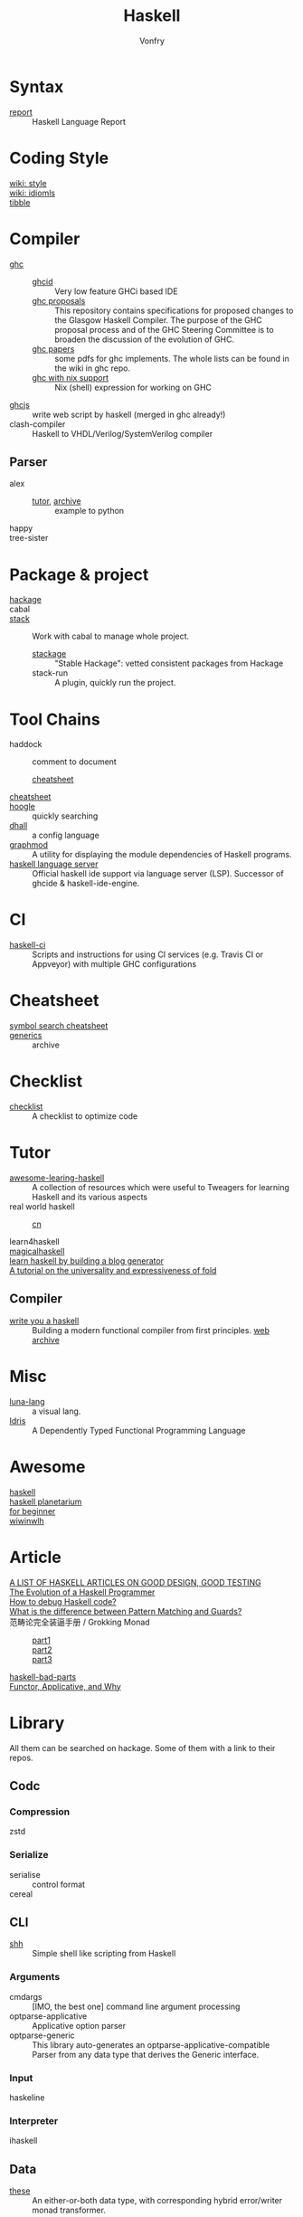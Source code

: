 #+TITLE: Haskell
#+AUTHOR: Vonfry
* Syntax
  - [[https://github.com/haskell/haskell-report][report]] :: Haskell Language Report

* Coding Style
  - [[https://wiki.haskell.org/Category:Style][wiki: style]] ::
  - [[https://wiki.haskell.org/Category:Idioms][wiki: idiomls]] ::
  - [[https://github.com/tibbe/haskell-style-guide][tibble]] ::

* Compiler
  - [[https://www.haskell.org/ghc/][ghc]] ::
      - [[https://github.com/ndmitchell/ghcid][ghcid]] :: Very low feature GHCi based IDE
      - [[https://github.com/ghc-proposals/ghc-proposals][ghc proposals]] :: This repository contains specifications for proposed
        changes to the Glasgow Haskell Compiler. The purpose of the GHC proposal
        process and of the GHC Steering Committee is to broaden the discussion
        of the evolution of GHC.
      - [[https://github.com/sdiehl/papers][ghc papers]] :: some pdfs for ghc implements. The whole lists can be found
        in the wiki in ghc repo.
      - [[https://github.com/alpmestan/ghc.nix][ghc with nix support]] :: Nix (shell) expression for working on GHC
  - [[https://github.com/ghcjs/ghcjs][ghcjs]] :: write web script by haskell (merged in ghc already!)
  - clash-compiler :: Haskell to VHDL/Verilog/SystemVerilog compiler
** Parser
   - alex ::
       - [[https://devanla.com/posts/wya-lexer.html][tutor]], [[https://web.archive.org/web/20210409010429/https://devanla.com/posts/wya-lexer.html][archive]] :: example to python
   - happy ::
   - tree-sister ::
* Package & project
  - [[http://hackage.haskell.org/][hackage]] ::
  - cabal ::
  - [[http://www.haskellstack.org/][stack]] :: Work with cabal to manage whole project.
      - [[https://www.stackage.org/][stackage]] :: "Stable Hackage": vetted consistent packages from Hackage
      - stack-run :: A plugin, quickly run the project.

* Tool Chains
  - haddock :: comment to document
      - [[https://hackage.haskell.org/package/haddock][cheatsheet]] ::
  - [[https://hackage.haskell.org/package/CheatSheet][cheatsheet]] ::
  - [[https://www.haskell.org/hoogle/][hoogle]] :: quickly searching
  - [[https://github.com/dhall-lang/dhall-haskell][dhall]] :: a config language
  - [[https://github.com/yav/graphmod][graphmod]] :: A utility for displaying the module dependencies of Haskell programs.
  - [[https://github.com/haskell/haskell-language-server][haskell language server]] :: Official haskell ide support via language server
    (LSP). Successor of ghcide & haskell-ide-engine.
* CI
  - [[https://github.com/haskell-CI/haskell-ci][haskell-ci]] :: Scripts and instructions for using CI services (e.g. Travis CI or Appveyor) with multiple GHC configurations

* Cheatsheet
  - [[https://github.com/takenobu-hs/haskell-symbol-search-cheatsheet][symbol search cheatsheet]] ::
  - [[https://generics.jasperwoudenberg.com/][generics]] :: archive

* Checklist
  - [[https://github.com/haskell-perf/checklist][checklist]] :: A checklist to optimize code

* Tutor
  - [[https://github.com/tweag/awesome-learning-haskell/tree/0f294a34ce5e3ebc0f5f89259b819c1a4ed4c31a][awesome-learing-haskell]] :: A collection of resources which were useful to
    Tweagers for learning Haskell and its various aspects
  - real world haskell ::
      - [[https://github.com/huangz1990/real-world-haskell-cn][cn]] ::
  - learn4haskell ::
  - [[https://leanpub.com/magicalhaskell][magicalhaskell]] ::
  - [[https://lhbg-book.link/][learn haskell by building a blog generator]] ::
  - [[https://www.cambridge.org/core/journals/journal-of-functional-programming/article/tutorial-on-the-universality-and-expressiveness-of-fold/CDBAA53C7120E23CBBBE206FD47FDBAA][A tutorial on the universality and expressiveness of fold]] ::

** Compiler
   - [[http://dev.stephendiehl.com/fun/][write you a haskell]] :: Building a modern functional compiler from first
     principles. [[https://web.archive.org/web/20220322105505/http://dev.stephendiehl.com/fun/][web archive]]
* Misc
  - [[http://www.luna-lang.org/][luna-lang]] :: a visual lang.
  - [[https://www.idris-lang.org/][Idris]] :: A Dependently Typed Functional Programming Language

* Awesome
  - [[https://github.com/krispo/awesome-haskell][haskell]] ::
  - [[https://haskell.pl-a.net/][haskell planetarium]] ::
  - [[https://github.com/albohlabs/awesome-haskell][for beginner]] ::
  - [[https://github.com/sdiehl/wiwinwlh][wiwinwlh]] ::

* Article
  - [[https://www.williamyaoh.com/posts/2019-11-24-design-and-testing-articles.html][A LIST OF HASKELL ARTICLES ON GOOD DESIGN, GOOD TESTING]] ::
  - [[http://www.willamette.edu/~fruehr/haskell/evolution.html][The Evolution of a Haskell Programmer ]] ::
  - [[https://stackoverflow.com/questions/6724434/how-to-debug-haskell-code][How to debug Haskell code?]] ::
  - [[https://stackoverflow.com/questions/4156727/what-is-the-difference-between-pattern-matching-and-guards][What is the difference between Pattern Matching and Guards?]] ::
  - 范畴论完全装逼手册 / Grokking Monad ::
      - [[https://web.archive.org/web/20191027082028/https://blog.oyanglul.us/grokking-monad/part1][part1]] ::
      - [[https://web.archive.org/web/20191027082045/https://blog.oyanglul.us/grokking-monad/part2][part2]] ::
      - [[https://web.archive.org/web/20191027082055/https://blog.oyanglul.us/grokking-monad/part3][part3]] ::
  - [[https://web.archive.org/web/20201211002735/https://www.snoyman.com/series/haskell-bad-parts][haskell-bad-parts]] ::
  - [[https://web.archive.org/web/20220723002055/https://medium.com/axiomzenteam/functor-applicative-and-why-8a08f1048d3d][Functor, Applicative, and Why]] ::

* Library
  All them can be searched on hackage. Some of them with a link to their repos.
** Codc
*** Compression
    - zstd ::
*** Serialize
    - serialise :: control format
    - cereal ::
** CLI
   - [[https://github.com/luke-clifton/shh][shh]] :: Simple shell like scripting from Haskell
*** Arguments
    - cmdargs :: [IMO, the best one] command line argument processing
    - optparse-applicative :: Applicative option parser
    - optparse-generic :: This library auto-generates an
      optparse-applicative-compatible Parser from any data type that derives the
      Generic interface.
*** Input
    - haskeline ::

*** Interpreter
    - ihaskell ::
** Data
   - [[https://github.com/isomorphism/these][these]] :: An either-or-both data type, with corresponding hybrid error/writer monad transformer.
*** String
   - Text :: utf
   - ByteString :: binary, ascii
   - fmt :: A new formatting library that tries to be simple to understand
     while still being powerful and providing more convenience features than
     other libraries (like functions for pretty-printing maps and lists, or a
     function for printing arbitrary datatypes using generics).
   - text-icu :: unicode aware
   - lucid :: html
   - xml-conduit :: xml
   - aeson :: json
   - [[https://hackage.haskell.org/package/json-to-haskell][json-to-haskell]] :: generate haskell code by json data
*** Cryptography
    - password :: Hashing and checking of passwords
    - cryptonite :: many algorithms
*** Parsing
   - megaparsec :: Monadic parser combinators
   - hnix :: Haskell implementation of the Nix language
*** Struct
    - ilist :: Optimised list functions for doing index-related things. They're
      faster than common idioms in all cases, they avoid space leaks, and
      sometimes they fuse better as well.
    - containers ::
        - sets :: for set-like things
        - dictionaries :: dictionaries, hashmaps, maps, etc.
        - sequences :: lists, vectors/arrays, sequences, etc.
    - unordered-containers ::
    - stm-containers :: This library is based on an STM-specialized
      implementation of Hash Array Mapped Trie. It provides efficient
      implementations of Map, Set and other data structures, which starting from
      version 1 perform even better than their counterparts from
      "unordered-containers", but also scale well on concurrent access
      patterns.
    - [[https://github.com/ZHaskell/z-data][z-data]] :: array, slices and text
*** Control
    - pipes :: stream processing
    - recursion schemes :: Generalized bananas, lenses and barbed wire
** Game
   - [[https://github.com/LambdaHack/LambdaHack][LambdaHack]] :: Haskell game engine library for roguelike dungeon crawlers; please offer feedback
** Graphisc
   - gloss :: Gloss hides the pain of drawing simple vector graphics behind a nice data type and a few display functions. Gloss uses OpenGL under the hood, but you won't need to worry about any of that. Get something cool on the screen in under 10 minutes.
** Link
   - plugins :: Dynamic linking for Haskell and C objects
** Math
   - hmatrix :: Linear algebra and numerical computation
   - dimensional :: Dimensional library variant built on Data Kinds, Closed Type
     Families, TypeNats (GHC 7.8+).
   - what4 :: Symbolic formula representation and solver interaction library
   - group-theory :: the theory of group
   - linear :: Low-dimensional linear algebra primitives for Haskell. This lib
     contains comparsion with epsilon.
** Monadic
   - transformers ::
   - mtl ::
** Benchmarking
   - criterion :: This library provides a powerful but simple way to measure
     software performance. It provides both a framework for executing and
     analysing benchmarks and a set of driver functions that makes it easy to
     build and run benchmarks, and to analyse their results.
** Foundation
   - foundation :: a replace for prelude
   - [[https://github.com/polysemy-research/polysemy][polysemy]] :: gemini higher-order, no-boilerplate, zero-cost monads
** Symbolic
   - [[https://github.com/GaloisInc/crucible][crucible]] :: Crucible is a library for symbolic simulation of imperative programs
** Test
   - quickcheck ::
   - hspec ::
   - tasty :: Tasty is a modern testing framework for Haskell. It lets you
     combine your unit tests, golden tests, QuickCheck/SmallCheck properties,
     and any other types of tests into a single test suite.
   - haskell-hedgehog :: Release with confidence, state-of-the-art property
     testing for Haskell.
   - [[https://github.com/mesabloo/diagnose][diagnose]] :: Beautiful error reporting done easily
** System
   - random ::
   - retry :: retry io action
** C preprocessor
   - cpphs ::
** Misc
   - [[https://github.com/reflex-frp/reflex][reflex]] :: Interactive programs without callbacks or
     side-effects. Functional Reactive Programming (FRP) uses composable events
     and time-varying values to describe interactive systems as pure
     functions. Just like other pure functional code, functional reactive code
     is easier to get right on the first try, maintain, and reuse.
** Database
   - [[https://github.com/travitch/datalog][datalog]] :: This is a pure Haskell implementation of Datalog, as a library
** Development
   - data-default ::
   - lens :: You know what.
   - optics :: This package makes it possible to define and use Lenses,
     Traversals, Prisms and other optics, using an abstract interface.
** Net/Web
   - req ::
   - wreq :: scripting
   - http-client-tls :: everything else(client)
   - servant-client :: both the client and the server.
   - haxl :: Haxl is a library and EDSL for efficient scheduling of concurrent
     data accesses with a concise applicative API.
   - [[https://github.com/digitallyinduced/ihp][ihp]] :: The fastest way to build type safe web apps. IHP is a new
     batteries-included web framework optimized for longterm productivity and
     programmer happiness
   - servant :: servant is a set of Haskell libraries for writing type-safe web
     applications but also deriving clients (in Haskell and other languages) or
     generating documentation for them, and more.
   - [[https://github.com/purview-framework/purview][purview]] :: Build server rendered, interactive websites with Haskell
   - [[Year:month:day][yesod]] :: A RESTful Haskell web framework built on WAI.
   - [[https://github.com/obsidiansystems/obelisk][obelisk]] :: Functional reactive web and mobile applications, with batteries included.
   - hyperbole :: Haskell interactive serverside web framework inspired by HTMX
*** RPC
    - [[https://github.com/agentm/curryer][curryer]] :: Fast Haskell RPC
** Profiler
   - ~ghc -profile~ ::
** AI
   - [[https://github.com/hasktorch/hasktorch][hasktorch]] :: Tensors and neural networks in Haskell
* Amazing
  - [[https://github.com/dpiponi/quine-central][dpiponi/quine-central]] :: This is a Haskell program that prints out a Perl program that prints out a Python program that prints out a Ruby program that prints out a C program that prints out a Java program that prints out the original program.
